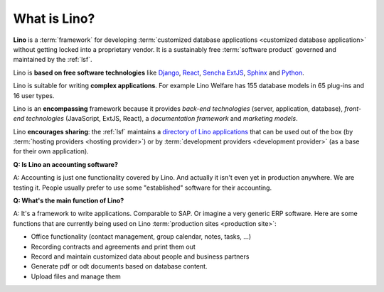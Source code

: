 .. _cg.lino.what:

=============
What is Lino?
=============

**Lino** is a :term:`framework`
for developing :term:`customized database
applications <customized database application>`
without getting locked into a proprietary vendor.
It is a sustainably free :term:`software product` governed and
maintained by the :ref:`lsf`.

Lino is **based on free software technologies** like `Django
<https://www.djangoproject.com/>`__, `React <https://reactjs.org/>`__, `Sencha
ExtJS <https://www.sencha.com/products/extjs/>`__, `Sphinx
<http://www.sphinx-doc.org>`__ and `Python <https://www.python.org/>`__.

Lino is suitable for writing **complex applications**.  For example Lino Welfare
has 155 database models in 65 plug-ins and 16 user types.

Lino is an **encompassing** framework because it provides *back-end
technologies* (server, application, database), *front-end technologies*
(JavaScript, ExtJS, React), a *documentation framework* and *marketing models*.

Lino **encourages sharing**: the :ref:`lsf` maintains a `directory of Lino
applications <http://www.lino-framework.org/about/overview.html>`_ that can be
used out of the box (by :term:`hosting providers <hosting provider>`) or by
:term:`development providers <development provider>` (as a base for their own
application).


**Q: Is Lino an accounting software?**

A: Accounting is just one functionality covered by Lino. And actually it isn't
even yet in production anywhere. We are testing it. People usually prefer to use
some "established" software for their accounting.

**Q: What's the main function of Lino?**

A: It's a framework to write applications. Comparable to SAP. Or imagine a very
generic ERP software.  Here are some functions that are currently being used on
Lino :term:`production sites <production site>`:

- Office functionality (contact management, group calendar, notes, tasks, ...)
- Recording contracts and agreements and print them out
- Record and maintain customized data about people and business partners
- Generate pdf or odt documents based on database content.
- Upload files and manage them
